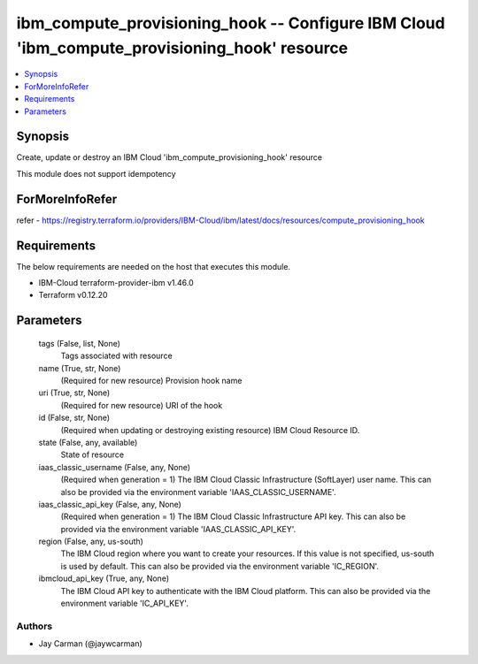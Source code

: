 
ibm_compute_provisioning_hook -- Configure IBM Cloud 'ibm_compute_provisioning_hook' resource
=============================================================================================

.. contents::
   :local:
   :depth: 1


Synopsis
--------

Create, update or destroy an IBM Cloud 'ibm_compute_provisioning_hook' resource

This module does not support idempotency


ForMoreInfoRefer
----------------
refer - https://registry.terraform.io/providers/IBM-Cloud/ibm/latest/docs/resources/compute_provisioning_hook

Requirements
------------
The below requirements are needed on the host that executes this module.

- IBM-Cloud terraform-provider-ibm v1.46.0
- Terraform v0.12.20



Parameters
----------

  tags (False, list, None)
    Tags associated with resource


  name (True, str, None)
    (Required for new resource) Provision hook name


  uri (True, str, None)
    (Required for new resource) URI of the hook


  id (False, str, None)
    (Required when updating or destroying existing resource) IBM Cloud Resource ID.


  state (False, any, available)
    State of resource


  iaas_classic_username (False, any, None)
    (Required when generation = 1) The IBM Cloud Classic Infrastructure (SoftLayer) user name. This can also be provided via the environment variable 'IAAS_CLASSIC_USERNAME'.


  iaas_classic_api_key (False, any, None)
    (Required when generation = 1) The IBM Cloud Classic Infrastructure API key. This can also be provided via the environment variable 'IAAS_CLASSIC_API_KEY'.


  region (False, any, us-south)
    The IBM Cloud region where you want to create your resources. If this value is not specified, us-south is used by default. This can also be provided via the environment variable 'IC_REGION'.


  ibmcloud_api_key (True, any, None)
    The IBM Cloud API key to authenticate with the IBM Cloud platform. This can also be provided via the environment variable 'IC_API_KEY'.













Authors
~~~~~~~

- Jay Carman (@jaywcarman)

